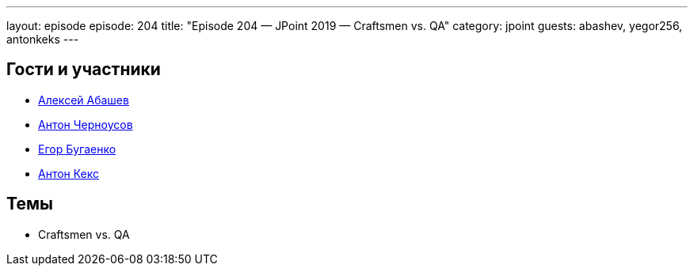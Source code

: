 ---
layout: episode
episode: 204
title: "Episode 204 — JPoint 2019 — Craftsmen vs. QA"
category: jpoint
guests: abashev, yegor256, antonkeks
---

== Гости и участники

* https://twitter.com/a_abashev[Алексей Абашев]
* https://twitter.com/golodnyj[Антон Черноусов]
* https://www.youtube.com/c/yegor256?sub_confirmation=1[Егор Бугаенко]
* https://twitter.com/antonkeks[Антон Кекс]

== Темы

* Craftsmen vs. QA

